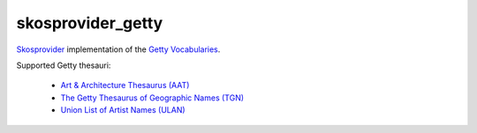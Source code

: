 skosprovider_getty
==================

`Skosprovider <http://skosprovider.readthedocs.org>`_ implementation of the 
`Getty Vocabularies <http://vocab.getty.edu>`_.

Supported Getty thesauri:

 * `Art & Architecture Thesaurus (AAT) <http://vocab.getty.edu/aat>`_
 * `The Getty Thesaurus of Geographic Names (TGN) <http://vocab.getty.edu/tgn>`_
 * `Union List of Artist Names (ULAN) <http://vocab.getty.edu/ulan>`_

.. image:: https://travis-ci.org/OnroerendErfgoed/skosprovider_getty.png?branch=master
        :target: https://travis-ci.org/OnroerendErfgoed/skosprovider_getty
.. image:: https://coveralls.io/repos/OnroerendErfgoed/skosprovider_getty/badge.png?branch=master
        :target: https://coveralls.io/r/OnroerendErfgoed/skosprovider_getty

.. image:: https://readthedocs.org/projects/skosprovider-getty/badge/?version=latest
        :target: https://readthedocs.org/projects/skosprovider-getty/?badge=latest
.. image:: https://badge.fury.io/py/skosprovider_getty.png
        :target: http://badge.fury.io/py/skosprovider_getty
